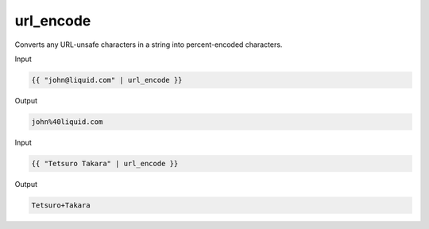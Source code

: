 .. _liquid-filters-url_encode:

url_encode
===========

Converts any URL-unsafe characters in a string into percent-encoded
characters.

Input

.. code:: liquid

   {{ "john@liquid.com" | url_encode }}

Output

.. code:: text

   john%40liquid.com

Input

.. code:: liquid

   {{ "Tetsuro Takara" | url_encode }}

Output

.. code:: text

   Tetsuro+Takara